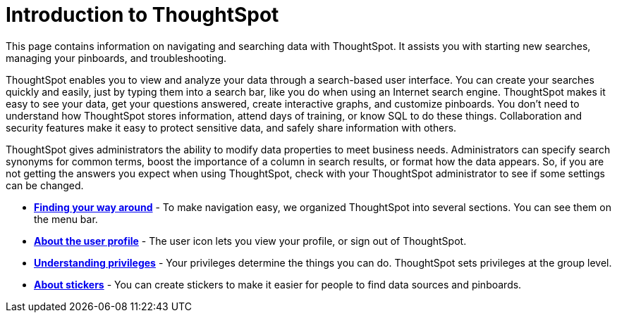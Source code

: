 = Introduction to ThoughtSpot
:last_updated: 11/15/2019

This page contains information on navigating and searching data with ThoughtSpot. It assists you with starting new searches, managing your pinboards, and troubleshooting.

ThoughtSpot enables you to view and analyze your data through a search-based user interface.
You can create your searches quickly and easily, just by typing them into a search bar, like you do when using an Internet search engine.
ThoughtSpot makes it easy to see your data, get your questions answered, create interactive graphs, and customize pinboards.
You don't need to understand how ThoughtSpot stores information, attend days of training, or know SQL to do these things.
Collaboration and security features make it easy to protect sensitive data, and safely share information with others.

ThoughtSpot gives administrators the ability to modify data properties to meet business needs.
Administrators can specify search synonyms for common terms, boost the importance of a column in search results, or format how the data appears.
So, if you are not getting the answers you expect when using ThoughtSpot, check with your ThoughtSpot administrator to see if some settings can be changed.

* *xref:about-navigating-thoughtspot.adoc[Finding your way around]* - To make navigation easy, we organized ThoughtSpot into several sections.
You can see them on the menu bar.
* *xref:about-user.adoc[About the user profile]* - The user icon lets you view your profile, or sign out of ThoughtSpot.
* *xref:about-privileges-end-user.adoc[Understanding privileges]* - Your privileges determine the things you can do.
ThoughtSpot sets privileges at the group level.
* *xref:stickers.adoc[About stickers]* -  You can create stickers to make it easier for people to find data sources and pinboards.
